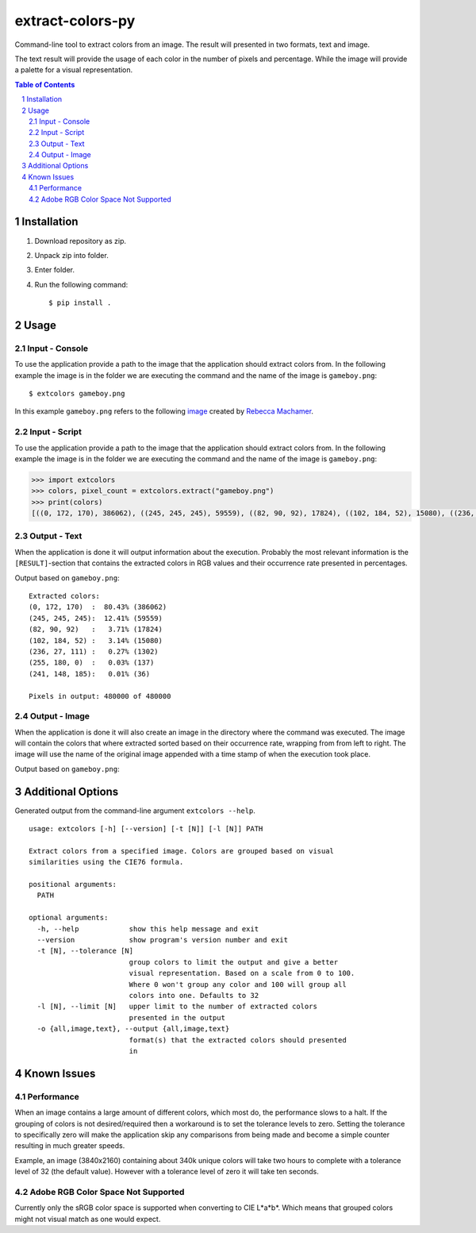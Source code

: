=================
extract-colors-py
=================
Command-line tool to extract colors from an image.
The result will presented in two formats, text and image.

The text result will provide the usage of each color in the number of pixels and percentage.
While the image will provide a palette for a visual representation.

.. contents:: Table of Contents
.. section-numbering::


------------
Installation
------------
1. Download repository as zip.
2. Unpack zip into folder.
3. Enter folder.
4. Run the following command: ::

        $ pip install .

-----
Usage
-----
+++++++++++++++
Input - Console
+++++++++++++++
To use the application provide a path to the image that the application should extract colors from.
In the following example the image is in the folder we are executing the command and the name of the image is ``gameboy.png``:

::

    $ extcolors gameboy.png

In this example ``gameboy.png`` refers to the following `image <https://dribbble.com/shots/1056595-Gameboy-Free-PSD>`_
created by `Rebecca Machamer <https://dribbble.com/rebeccamachamer>`_.

.. image:: http://cairns.se/extcolors/gameboy.png

++++++++++++++
Input - Script
++++++++++++++
To use the application provide a path to the image that the application should extract colors from.
In the following example the image is in the folder we are executing the command and the name of the image is ``gameboy.png``:

.. code:: python

    >>> import extcolors
    >>> colors, pixel_count = extcolors.extract("gameboy.png")
    >>> print(colors)
    [((0, 172, 170), 386062), ((245, 245, 245), 59559), ((82, 90, 92), 17824), ((102, 184, 52), 15080), ((236, 27, 111), 1302), ((255, 180, 0), 137), ((241, 148, 185), 36)]

+++++++++++++
Output - Text
+++++++++++++
When the application is done it will output information about the execution.
Probably the most relevant information is the ``[RESULT]``-section that contains the extracted colors
in RGB values and their occurrence rate presented in percentages.

Output based on ``gameboy.png``: ::

    Extracted colors:
    (0, 172, 170)  :  80.43% (386062)
    (245, 245, 245):  12.41% (59559)
    (82, 90, 92)   :   3.71% (17824)
    (102, 184, 52) :   3.14% (15080)
    (236, 27, 111) :   0.27% (1302)
    (255, 180, 0)  :   0.03% (137)
    (241, 148, 185):   0.01% (36)

    Pixels in output: 480000 of 480000

++++++++++++++
Output - Image
++++++++++++++
When the application is done it will also create an image in the directory where the command was executed.
The image will contain the colors that where extracted sorted based on their occurrence rate, wrapping from  from left to right.
The image will use the name of the original image appended with a time stamp of when the execution took place.

Output based on ``gameboy.png``:

.. image:: http://cairns.se/extcolors/gameboy-result-default.png


------------------
Additional Options
------------------
Generated output from the command-line argument ``extcolors --help``.

::

    usage: extcolors [-h] [--version] [-t [N]] [-l [N]] PATH

    Extract colors from a specified image. Colors are grouped based on visual
    similarities using the CIE76 formula.

    positional arguments:
      PATH

    optional arguments:
      -h, --help            show this help message and exit
      --version             show program's version number and exit
      -t [N], --tolerance [N]
                            group colors to limit the output and give a better
                            visual representation. Based on a scale from 0 to 100.
                            Where 0 won't group any color and 100 will group all
                            colors into one. Defaults to 32
      -l [N], --limit [N]   upper limit to the number of extracted colors
                            presented in the output
      -o {all,image,text}, --output {all,image,text}
                            format(s) that the extracted colors should presented
                            in

------------
Known Issues
------------
+++++++++++
Performance
+++++++++++
When an image contains a large amount of different colors, which most do, the performance slows to a halt.
If the grouping of colors is not desired/required then a workaround is to set the tolerance levels to zero.
Setting the tolerance to specifically zero will make the application skip any comparisons from being made and
become a simple counter resulting in much greater speeds.

Example, an image (3840x2160) containing about 340k unique colors will take two hours to complete
with a tolerance level of 32 (the default value). However with a tolerance level of zero it will take ten seconds.

+++++++++++++++++++++++++++++++++++
Adobe RGB Color Space Not Supported
+++++++++++++++++++++++++++++++++++
Currently only the sRGB color space is supported when converting to CIE L*a*b*.
Which means that grouped colors might not visual match as one would expect.
